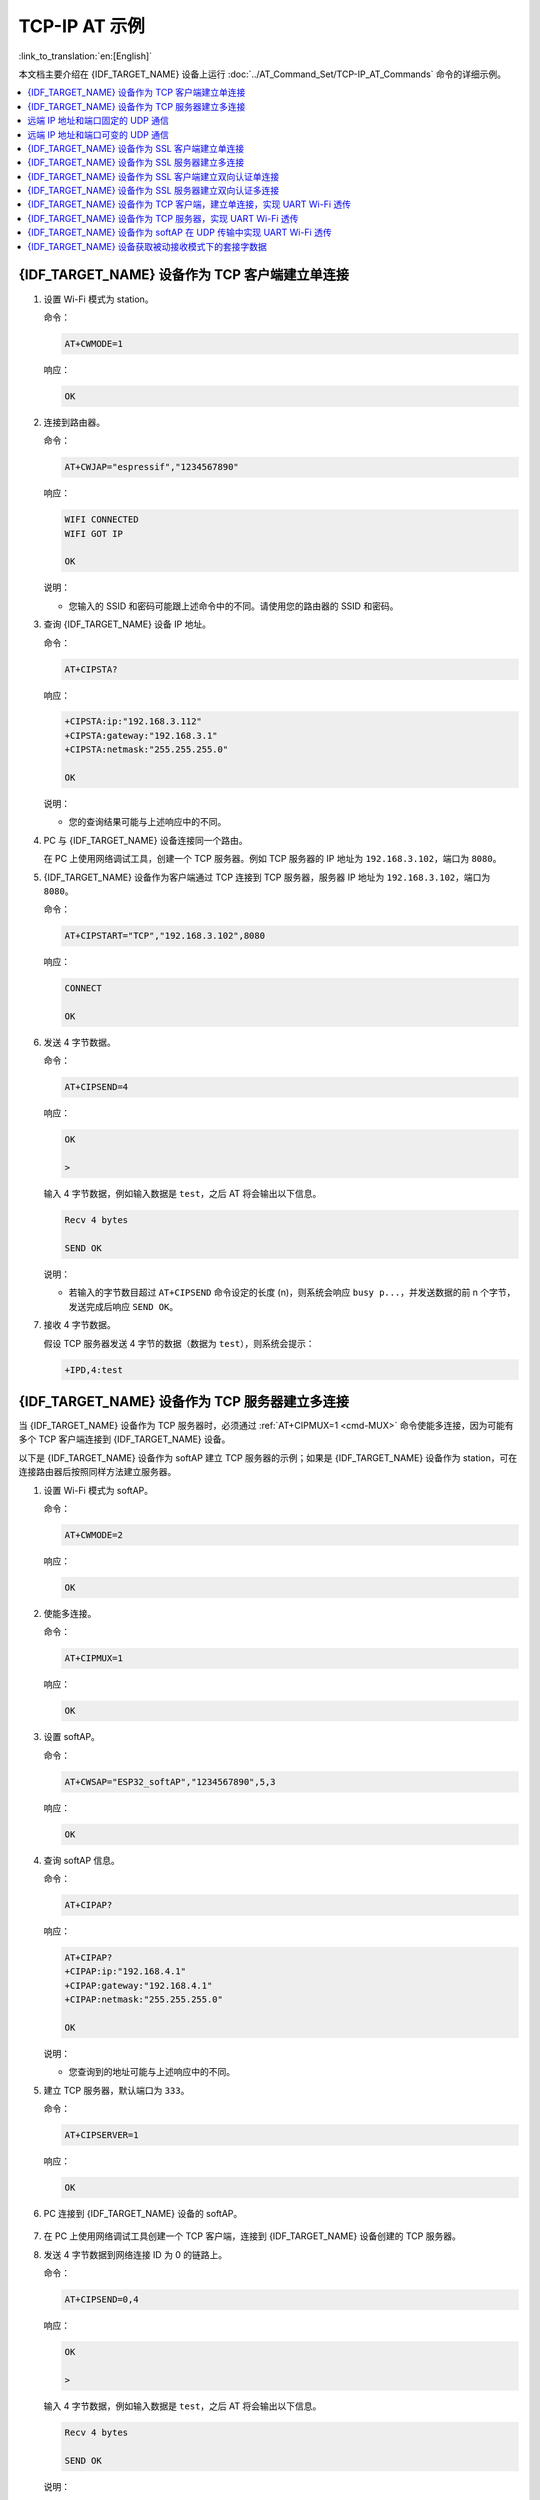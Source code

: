 TCP-IP AT 示例
==================

:link_to_translation:`en:[English]`

本文档主要介绍在 {IDF_TARGET_NAME} 设备上运行 :doc:`../AT_Command_Set/TCP-IP_AT_Commands` 命令的详细示例。

.. contents::
   :local:
   :depth: 1

{IDF_TARGET_NAME} 设备作为 TCP 客户端建立单连接
--------------------------------------------

#. 设置 Wi-Fi 模式为 station。

   命令：

   .. code-block:: none

     AT+CWMODE=1

   响应：

   .. code-block:: none

     OK

#. 连接到路由器。

   命令：

   .. code-block:: none

     AT+CWJAP="espressif","1234567890"

   响应：

   .. code-block:: none

     WIFI CONNECTED
     WIFI GOT IP

     OK

   说明：

   - 您输入的 SSID 和密码可能跟上述命令中的不同。请使用您的路由器的 SSID 和密码。

#. 查询 {IDF_TARGET_NAME} 设备 IP 地址。

   命令：

   .. code-block:: none

     AT+CIPSTA?

   响应：

   .. code-block:: none

    +CIPSTA:ip:"192.168.3.112"
    +CIPSTA:gateway:"192.168.3.1"
    +CIPSTA:netmask:"255.255.255.0"

    OK

   说明：

   - 您的查询结果可能与上述响应中的不同。

#. PC 与 {IDF_TARGET_NAME} 设备连接同一个路由。

   在 PC 上使用网络调试工具，创建一个 TCP 服务器。例如 TCP 服务器的 IP 地址为 ``192.168.3.102``，端口为 ``8080``。

#. {IDF_TARGET_NAME} 设备作为客户端通过 TCP 连接到 TCP 服务器，服务器 IP 地址为 ``192.168.3.102``，端口为 ``8080``。

   命令：

   .. code-block:: none

     AT+CIPSTART="TCP","192.168.3.102",8080

   响应：

   .. code-block:: none

     CONNECT

     OK

#. 发送 4 字节数据。

   命令：

   .. code-block:: none

     AT+CIPSEND=4

   响应：

   .. code-block:: none

     OK

     >

   输入 4 字节数据，例如输入数据是 ``test``，之后 AT 将会输出以下信息。

   .. code-block:: none

     Recv 4 bytes

     SEND OK

   说明：

   - 若输入的字节数目超过 ``AT+CIPSEND`` 命令设定的长度 (n)，则系统会响应 ``busy p...``，并发送数据的前 n 个字节，发送完成后响应 ``SEND OK``。

#. 接收 4 字节数据。

   假设 TCP 服务器发送 4 字节的数据（数据为 ``test``），则系统会提示：

   .. code-block:: none

     +IPD,4:test

{IDF_TARGET_NAME} 设备作为 TCP 服务器建立多连接
--------------------------------------------

当 {IDF_TARGET_NAME} 设备作为 TCP 服务器时，必须通过 :ref:`AT+CIPMUX=1 <cmd-MUX>` 命令使能多连接，因为可能有多个 TCP 客户端连接到 {IDF_TARGET_NAME} 设备。

以下是 {IDF_TARGET_NAME} 设备作为 softAP 建立 TCP 服务器的示例；如果是 {IDF_TARGET_NAME} 设备作为 station，可在连接路由器后按照同样方法建立服务器。

#. 设置 Wi-Fi 模式为 softAP。

   命令：

   .. code-block:: none

     AT+CWMODE=2

   响应：

   .. code-block:: none

     OK

#. 使能多连接。

   命令：

   .. code-block:: none

     AT+CIPMUX=1

   响应：

   .. code-block:: none

     OK

#. 设置 softAP。

   命令：

   .. code-block:: none

     AT+CWSAP="ESP32_softAP","1234567890",5,3

   响应：

   .. code-block:: none

     OK

#. 查询 softAP 信息。

   命令：

   .. code-block:: none

     AT+CIPAP?

   响应：

   .. code-block:: none

     AT+CIPAP?
     +CIPAP:ip:"192.168.4.1"
     +CIPAP:gateway:"192.168.4.1"
     +CIPAP:netmask:"255.255.255.0"

     OK

   说明：

   - 您查询到的地址可能与上述响应中的不同。

#. 建立 TCP 服务器，默认端口为 ``333``。

   命令：

   .. code-block:: none

     AT+CIPSERVER=1

   响应：

   .. code-block:: none

     OK

#. PC 连接到 {IDF_TARGET_NAME} 设备的 softAP。

   .. figure:: ../../img/Connect-SoftAP.png
       :scale: 100 %
       :align: center
       :alt: Connect SoftAP

#. 在 PC 上使用网络调试工具创建一个 TCP 客户端，连接到 {IDF_TARGET_NAME} 设备创建的 TCP 服务器。

#. 发送 4 字节数据到网络连接 ID 为 0 的链路上。

   命令：

   .. code-block:: none

     AT+CIPSEND=0,4

   响应：

   .. code-block:: none

     OK

     >

   输入 4 字节数据，例如输入数据是 ``test``，之后 AT 将会输出以下信息。

   .. code-block:: none

     Recv 4 bytes

     SEND OK

   说明：

   - 若输入的字节数目超过 ``AT+CIPSEND`` 命令设定的长度 (n)，则系统会响应 ``busy p...``，并发送数据的前 n 个字节，发送完成后响应 ``SEND OK``。

#. 从网络连接 ID 为 0 的链路上接收 4 字节数据。

   假设 TCP 服务器发送 4 字节的数据（数据为 ``test``），则系统会提示：

   .. code-block:: none

     +IPD,0,4:test

#. 关闭 TCP 连接。

   命令：

   .. code-block:: none

     AT+CIPCLOSE=0

   响应：

   .. code-block:: none

     0,CLOSED

     OK

远端 IP 地址和端口固定的 UDP 通信
-------------------------------------------------

#. 设置 Wi-Fi 模式为 station。

   命令：

   .. code-block:: none

     AT+CWMODE=1

   响应：

   .. code-block:: none

     OK

#. 连接到路由器。

   命令：

   .. code-block:: none

     AT+CWJAP="espressif","1234567890"

   响应：

   .. code-block:: none

     WIFI CONNECTED
     WIFI GOT IP

     OK

   说明：

   - 您输入的 SSID 和密码可能跟上述命令中的不同。请使用您的路由器的 SSID 和密码。

#. 查询 {IDF_TARGET_NAME} 设备 IP 地址。

   命令：

   .. code-block:: none

     AT+CIPSTA?

   响应：

   .. code-block:: none

    +CIPSTA:ip:"192.168.3.112"
    +CIPSTA:gateway:"192.168.3.1"
    +CIPSTA:netmask:"255.255.255.0"

    OK

   说明：

   - 您的查询结果可能与上述响应中的不同。

#. PC 与 {IDF_TARGET_NAME} 设备连接到同一个路由。

   在 PC 上使用网络调试工具，创建一个 UDP 传输。例如 PC 的 IP 地址为 ``192.168.3.102``，端口为 ``8080``。

#. 使能多连接。

   命令：

   .. code-block:: none

     AT+CIPMUX=1

   响应：

   .. code-block:: none

     OK

#. 创建 UDP 传输。分配网络连接 ID 为 4，远程 IP 地址为 ``192.168.3.102``，远端端口为 ``8080``，本地端口为 ``1112``，模式为 ``0``。

   .. Important::

     ``AT+CIPSTART`` 命令的参数 ``mode`` 决定了 UDP 通信的远端 IP 地址和端口是否固定。若参数为 0，则代表系统会分配一个特定网络连接 ID，以确保通信过程中远端的 IP 地址和端口不会被改变，且数据发送端和数据接收端不会被其它设备代替。

   命令：

   .. code-block:: none

     AT+CIPSTART=4,"UDP","192.168.3.102",8080,1112,0

   响应：

   .. code-block:: none

     4,CONNECT

     OK

   说明：

   - ``"192.168.3.102"`` 和 ``8080`` 为 UDP 传输的远端 IP 地址和远端端口，也就是 PC 建立的 UDP 配置。
   - ``1112`` 为 {IDF_TARGET_NAME} 设备的 UDP 本地端口，您可自行设置，如不设置则为随机值。
   - ``0`` 表示 UDP 远端 IP 地址和端口是固定的，不能更改。比如有另外一台 PC 创建了 UDP 端并且向 {IDF_TARGET_NAME} 设备端口 1112 发送数据，{IDF_TARGET_NAME} 设备仍然会接收来自 UDP 端口 1112 的数据，如果使用 AT 命令 ``AT+CIPSEND=4,X``，那么数据仍然只会发送到第一台 PC 端。但是如果这个参数未设置为 ``0``，那么数据将会被发送到新的 PC 端。

#. 发送 7 字节数据到网络连接 ID 为 4 的链路上。

   命令：

   .. code-block:: none

     AT+CIPSEND=4,7

   响应：

   .. code-block:: none

     OK

     >

   输入 7 字节数据，例如输入数据是 ``abcdefg``，之后 AT 将会输出以下信息。

   .. code-block:: none

     Recv 7 bytes

     SEND OK

   说明：

   - 若输入的字节数目超过 ``AT+CIPSEND`` 命令设定的长度 (n)，则系统会响应 ``busy p...``，并发送数据的前 n 个字节，发送完成后响应 ``SEND OK``。

#. 从网络连接 ID 为 4 的链路上接收 4 字节数据。

   假设 PC 发送 4 字节的数据（数据为 ``test``），则系统会提示：

   .. code-block:: none

     +IPD,4,4:test

#. 关闭网络连接 ID 为 4 的 UDP 连接。

   命令：

   .. code-block:: none

     AT+CIPCLOSE=4

   响应：

   .. code-block:: none

     4,CLOSED

     OK

远端 IP 地址和端口可变的 UDP 通信
----------------------------------------------------

#. 设置 Wi-Fi 模式为 station。

   命令：

   .. code-block:: none

     AT+CWMODE=1

   响应：

   .. code-block:: none

     OK

#. 连接到路由器。

   命令：

   .. code-block:: none

     AT+CWJAP="espressif","1234567890"

   响应：

   .. code-block:: none

     WIFI CONNECTED
     WIFI GOT IP

     OK

   说明：

   - 您输入的 SSID 和密码可能跟上述命令中的不同。请使用您的路由器的 SSID 和密码。

#. 查询 {IDF_TARGET_NAME} 设备 IP 地址。

   命令：

   .. code-block:: none

     AT+CIPSTA?

   响应：

   .. code-block:: none

    +CIPSTA:ip:"192.168.3.112"
    +CIPSTA:gateway:"192.168.3.1"
    +CIPSTA:netmask:"255.255.255.0"

    OK

   说明：

   - 您的查询结果可能与上述响应中的不同。

#. PC 与 {IDF_TARGET_NAME} 设备连接到同一个路由。

   在 PC 上使用网络调试工具，创建一个 UDP 传输。例如 IP 地址为 ``192.168.3.102``，端口为 ``8080``。

#. 使能单连接。

   命令：

   .. code-block:: none

     AT+CIPMUX=0

   响应：

   .. code-block:: none

     OK

#. 创建 UDP 传输。远程 IP 地址为 ``192.168.3.102``，远端端口为 ``8080``，本地端口为 ``1112``，模式为 ``2``。

   命令：

   .. code-block:: none

     AT+CIPSTART="UDP","192.168.3.102",8080,1112,2

   响应：

   .. code-block:: none

     CONNECT

     OK

   说明：

   - ``"192.168.3.102"`` 和 `8080` 为 UDP 传输的远端 IP 地址和远端端口，也就是 PC 建立的 UDP 配置。
   - ``1112`` 为 {IDF_TARGET_NAME} 设备的 UDP 本地端口，您可自行设置，如不设置则为随机值。
   - ``2`` 表示当前 UDP 传输建立后，UDP 传输远端信息仍然会更改；UDP 传输的远端信息会自动更改为最近一次与 {IDF_TARGET_NAME} 设备 UDP 通信的远端 IP 地址和端口。

#. 发送 4 字节数据。

   命令：

   .. code-block:: none

     AT+CIPSEND=4

   响应：

   .. code-block:: none

     OK

     >

   输入 4 字节数据，例如输入数据是 ``test``，之后 AT 将会输出以下信息。

   .. code-block:: none

     Recv 4 bytes

     SEND OK

   说明：

   - 若输入的字节数目超过 ``AT+CIPSEND`` 命令设定的长度 (n)，则系统会响应 ``busy p...``，并发送数据的前 n 个字节，发送完成后响应 ``SEND OK``。

#. 发送 UDP 包给其它 UDP 远端。例如发送 4 字节数据，远端主机的 IP 地址为 ``192.168.3.103``，远端端口为 ``1000``。

   若需要发 UDP 包给其它 UDP 远端，只需指定对方 IP 地址和端口即可。

   命令：

   .. code-block:: none

     AT+CIPSEND=4,"192.168.3.103",1000

   响应：

   .. code-block:: none

     OK

     >

   输入 4 字节数据，例如输入数据是 ``test``，之后 AT 将会输出以下信息。

   .. code-block:: none

     Recv 4 bytes

     SEND OK

#. 接收 4 字节数据。

   假设 PC 发送 4 字节的数据（数据为 ``test``），则系统会提示：

   .. code-block:: none

     +IPD,4:test

#. 关闭 UDP 连接。

   命令：

   .. code-block:: none

     AT+CIPCLOSE

   响应：

   .. code-block:: none

     CLOSED

     OK

{IDF_TARGET_NAME} 设备作为 SSL 客户端建立单连接
--------------------------------------------

#. 设置 Wi-Fi 模式为 station。

   命令：

   .. code-block:: none

     AT+CWMODE=1

   响应：

   .. code-block:: none

     OK

#. 连接到路由器。

   命令：

   .. code-block:: none

     AT+CWJAP="espressif","1234567890"

   响应：

   .. code-block:: none

     WIFI CONNECTED
     WIFI GOT IP

     OK

   说明：

   - 您输入的 SSID 和密码可能跟上述命令中的不同。请使用您的路由器的 SSID 和密码。

#. 查询 {IDF_TARGET_NAME} 设备 IP 地址。

   命令：

   .. code-block:: none

     AT+CIPSTA?

   响应：

   .. code-block:: none

    +CIPSTA:ip:"192.168.3.112"
    +CIPSTA:gateway:"192.168.3.1"
    +CIPSTA:netmask:"255.255.255.0"

    OK

   说明：

   - 您的查询结果可能与上述响应中的不同。

#. PC 与 {IDF_TARGET_NAME} 设备连接同一个路由。

#. 在 PC 上使用 OpenSSL 命令，创建一个 SSL 服务器。例如 SSL 服务器的 IP 地址为 ``192.168.3.102``，端口为 ``8070``。

   命令：

   .. code-block:: none

     openssl s_server -cert /home/esp-at/components/customized_partitions/raw_data/server_cert/server_cert.crt -key /home/esp-at/components/customized_partitions/raw_data/server_key/server.key -port 8070

   响应：

   .. code-block:: none

     ACCEPT

#. {IDF_TARGET_NAME} 设备作为客户端通过 SSL 连接到 SSL 服务器，服务器 IP 地址为 ``192.168.3.102``，端口为 ``8070``。

   命令：

   .. code-block:: none

     AT+CIPSTART="SSL","192.168.3.102",8070

   响应：

   .. code-block:: none

     CONNECT

     OK

#. 发送 4 字节数据。

   命令：

   .. code-block:: none

     AT+CIPSEND=4

   响应：

   .. code-block:: none

     OK

     >

   输入 4 字节数据，例如输入数据是 ``test``，之后 AT 将会输出以下信息。

   .. code-block:: none

     Recv 4 bytes

     SEND OK

   说明：

   - 若输入的字节数目超过 ``AT+CIPSEND`` 命令设定的长度 (n)，则系统会响应 ``busy p...``，并发送数据的前 n 个字节，发送完成后响应 ``SEND OK``。

#. 接收 4 字节数据。

   假设 TCP 服务器发送 4 字节的数据（数据为 ``test``），则系统会提示：

   .. code-block:: none

     +IPD,4:test

{IDF_TARGET_NAME} 设备作为 SSL 服务器建立多连接
--------------------------------------------

当 {IDF_TARGET_NAME} 设备作为 SSL 服务器时，必须通过 :ref:`AT+CIPMUX=1 <cmd-MUX>` 命令使能多连接，因为可能有多个客户端连接到 {IDF_TARGET_NAME} 设备。

以下是 {IDF_TARGET_NAME} 设备作为 softAP 建立 SSL 服务器的示例；如果是 {IDF_TARGET_NAME} 设备作为 station，可在连接路由器后，参照本示例中的建立连接 SSL 服务器的相关步骤。

#. 设置 Wi-Fi 模式为 softAP。

   命令：

   .. code-block:: none

     AT+CWMODE=2

   响应：

   .. code-block:: none

     OK

#. 使能多连接。

   命令：

   .. code-block:: none

     AT+CIPMUX=1

   响应：

   .. code-block:: none

     OK

#. 配置 {IDF_TARGET_NAME} softAP。

   命令：

   .. code-block:: none

     AT+CWSAP="ESP32_softAP","1234567890",5,3

   响应：

   .. code-block:: none

     OK

#. 查询 softAP 信息。

   命令：

   .. code-block:: none

     AT+CIPAP?

   响应：

   .. code-block:: none

     AT+CIPAP?
     +CIPAP:ip:"192.168.4.1"
     +CIPAP:gateway:"192.168.4.1"
     +CIPAP:netmask:"255.255.255.0"

     OK

   说明：

   - 您查询到的地址可能与上述响应中的不同。

#. 建立 SSL 服务器，端口为 ``8070``。

   命令：

   .. code-block:: none

     AT+CIPSERVER=1,8070,"SSL"

   响应：

   .. code-block:: none

     OK

#. PC 连接到 {IDF_TARGET_NAME} 设备的 softAP。

   .. figure:: ../../img/Connect-SoftAP.png
       :scale: 100 %
       :align: center
       :alt: Connect SoftAP

#. 在 PC 上使用 OpenSSL 命令，创建一个 SSL 客户端，连接到 {IDF_TARGET_NAME} 设备创建的 SSL 服务器。

   命令：

   .. code-block:: none

     openssl s_client -host 192.168.4.1 -port 8070

   {IDF_TARGET_NAME} 设备上的响应：

   .. code-block:: none

     CONNECT

#. 发送 4 字节数据到网络连接 ID 为 0 的链路上。

   命令：

   .. code-block:: none

     AT+CIPSEND=0,4

   响应：

   .. code-block:: none

     OK

     >

   输入 4 字节数据，例如输入数据是 ``test``，之后 AT 将会输出以下信息。

   .. code-block:: none

     Recv 4 bytes

     SEND OK

   说明：

   - 若输入的字节数目超过 ``AT+CIPSEND`` 命令设定的长度 (n)，则系统会响应 ``busy p...``，并发送数据的前 n 个字节，发送完成后响应 ``SEND OK``。

#. 从网络连接 ID 为 0 的链路上接收 4 字节数据。

   假设 SSL 服务器发送 4 字节的数据（数据为 ``test``），则系统会提示：

   .. code-block:: none

     +IPD,0,4:test

#. 关闭 SSL 连接。

   命令：

   .. code-block:: none

     AT+CIPCLOSE=0

   响应：

   .. code-block:: none

     0,CLOSED

     OK

{IDF_TARGET_NAME} 设备作为 SSL 客户端建立双向认证单连接
---------------------------------------------------------

本示例中使用的证书是 ESP-AT 中默认的证书，您也可以使用自己的证书：

  * 要使用您自己的 SSL 客户端证书，请根据 :doc:`../Compile_and_Develop/How_to_update_pki_config` 文档替换默认的证书。
  * 要使用您自己的 SSL 服务器证书，请用您自己的证书路径替换下面的 SSL 服务器证书。

#. 设置 Wi-Fi 模式为 station。

   命令：

   .. code-block:: none

     AT+CWMODE=1

   响应：

   .. code-block:: none

     OK

#. 连接到路由器。

   命令：

   .. code-block:: none

     AT+CWJAP="espressif","1234567890"

   响应：

   .. code-block:: none

     WIFI CONNECTED
     WIFI GOT IP

     OK

   说明：

   - 您输入的 SSID 和密码可能跟上述命令中的不同。请使用您的路由器的 SSID 和密码。

#. 设置 SNTP 服务器。

   命令：

   .. code-block:: none

     AT+CIPSNTPCFG=1,8,"cn.ntp.org.cn","ntp.sjtu.edu.cn"

   响应：

   .. code-block:: none

     OK

   说明：

   - 您可以根据自己国家的时区设置 SNTP 服务器。

#. 查询 SNTP 时间。

   命令：

   .. code-block:: none

     AT+CIPSNTPTIME?

   响应：

   .. code-block:: none

     +CIPSNTPTIME:Mon Oct 18 20:12:27 2021 
     OK

   说明：

   - 您可以查询 SNTP 时间与实时时间是否相符来判断您设置的 SNTP 服务器是否生效。

#. 查询 {IDF_TARGET_NAME} 设备 IP 地址。

   命令：

   .. code-block:: none

     AT+CIPSTA?

   响应：

   .. code-block:: none

    +CIPSTA:ip:"192.168.3.112"
    +CIPSTA:gateway:"192.168.3.1"
    +CIPSTA:netmask:"255.255.255.0"

    OK

   说明：

   - 您的查询结果可能与上述响应中的不同。

#. PC 与 {IDF_TARGET_NAME} 设备连接同一个路由。

#. 在 PC 上使用 OpenSSL 命令，创建一个 SSL 服务器。例如 SSL 服务器的 IP 地址为 ``192.168.3.102``，端口为 ``8070``。

   命令：

   .. code-block:: none

     openssl s_server -CAfile /home/esp-at/components/customized_partitions/raw_data/server_ca/server_ca.crt -cert /home/esp-at/components/customized_partitions/raw_data/server_cert/server_cert.crt -key /home/esp-at/components/customized_partitions/raw_data/server_key/server.key -port 8070 -verify_return_error -verify_depth 1 -Verify 1

   {IDF_TARGET_NAME} 设备上的响应：

   .. code-block:: none

     ACCEPT

   说明：

   - 命令中的证书路径可以根据你的证书位置进行调整。

#. {IDF_TARGET_NAME} 设备设置 SSL 客户端双向认证配置。

   命令：

   .. code-block:: none

     AT+CIPSSLCCONF=3,0,0

   响应：

   .. code-block:: none

     OK

#. {IDF_TARGET_NAME} 设备作为客户端通过 SSL 连接到 SSL 服务器，服务器 IP 地址为 ``192.168.3.102``，端口为 ``8070``。

   命令：

   .. code-block:: none

     AT+CIPSTART="SSL","192.168.3.102",8070

   响应：

   .. code-block:: none

     CONNECT

     OK

#. 发送 4 字节数据。

   命令：

   .. code-block:: none

     AT+CIPSEND=4

   响应：

   .. code-block:: none

     OK

     >

   输入 4 字节数据，例如输入数据是 ``test``，之后 AT 将会输出以下信息。

   .. code-block:: none

     Recv 4 bytes

     SEND OK

   说明：

   - 若输入的字节数目超过 ``AT+CIPSEND`` 命令设定的长度 (n)，则系统会响应 ``busy p...``，并发送数据的前 n 个字节，发送完成后响应 ``SEND OK``。

#. 接收 4 字节数据。

   假设 TCP 服务器发送 4 字节的数据（数据为 ``test``），则系统会提示：

   .. code-block:: none

     +IPD,4:test

{IDF_TARGET_NAME} 设备作为 SSL 服务器建立双向认证多连接
----------------------------------------------------------

当 {IDF_TARGET_NAME} 设备作为 SSL 服务器时，必须通过 :ref:`AT+CIPMUX=1 <cmd-MUX>` 命令使能多连接，因为可能有多个客户端连接到 {IDF_TARGET_NAME} 设备。

以下是 {IDF_TARGET_NAME} 设备作为 station 建立 SSL 服务器的示例；如果是 {IDF_TARGET_NAME} 设备作为 softAP，可参考 ``{IDF_TARGET_NAME} 设备作为 SSL 服务器建立多连接`` 示例。

#. 设置 Wi-Fi 模式为 station。

   命令：

   .. code-block:: none

     AT+CWMODE=1

   响应：

   .. code-block:: none

     OK

#. 连接到路由器。

   命令：

   .. code-block:: none

     AT+CWJAP="espressif","1234567890"

   响应：

   .. code-block:: none

     WIFI CONNECTED
     WIFI GOT IP

     OK

   说明：

   - 您输入的 SSID 和密码可能跟上述命令中的不同。请使用您的路由器的 SSID 和密码。

#. 查询 {IDF_TARGET_NAME} 设备 IP 地址。

   命令：

   .. code-block:: none

     AT+CIPSTA?

   响应：

   .. code-block:: none

    +CIPSTA:ip:"192.168.3.112"
    +CIPSTA:gateway:"192.168.3.1"
    +CIPSTA:netmask:"255.255.255.0"

    OK

   说明：

   - 您的查询结果可能与上述响应中的不同。

#. 使能多连接。

   命令：

   .. code-block:: none

     AT+CIPMUX=1

   响应：

   .. code-block:: none

     OK

#. 建立 SSL 服务器，端口为 ``8070``。

   命令：

   .. code-block:: none

     AT+CIPSERVER=1,8070,"SSL",1

   响应：

   .. code-block:: none

     OK

#. PC 与 {IDF_TARGET_NAME} 设备连接同一个路由。

   .. figure:: ../../img/Connect-SoftAP.png
       :scale: 100 %
       :align: center
       :alt: Connect SoftAP

#. 在 PC 上使用 OpenSSL 命令，创建一个 SSL 客户端，连接到 {IDF_TARGET_NAME} 设备创建的 SSL 服务器。

   命令：

   .. code-block:: none

     openssl s_client -CAfile /home/esp-at/components/customized_partitions/raw_data/client_ca/client_ca_00.crt -cert /home/esp-at/components/customized_partitions/raw_data/client_cert/client_cert_00.crt -key /home/esp-at/components/customized_partitions/raw_data/client_key/client_key_00.key -host 192.168.3.112 -port 8070

   {IDF_TARGET_NAME} 设备上的响应：

   .. code-block:: none

     0,CONNECT

#. 发送 4 字节数据到网络连接 ID 为 0 的链路上。

   命令：

   .. code-block:: none

     AT+CIPSEND=0,4

   响应：

   .. code-block:: none

     OK

     >

   输入 4 字节数据，例如输入数据是 ``test``，之后 AT 将会输出以下信息。

   .. code-block:: none

     Recv 4 bytes

     SEND OK

   说明：

   - 若输入的字节数目超过 ``AT+CIPSEND`` 命令设定的长度 (n)，则系统会响应 ``busy p...``，并发送数据的前 n 个字节，发送完成后响应 ``SEND OK``。

#. 从网络连接 ID 为 0 的链路上接收 4 字节数据。

   假设 SSL 服务器发送 4 字节的数据（数据为 ``test``），则系统会提示：

   .. code-block:: none

     +IPD,0,4:test

#. 关闭 SSL 连接。

   命令：

   .. code-block:: none

     AT+CIPCLOSE=0

   响应：

   .. code-block:: none

     0,CLOSED

     OK

#. 关闭 SSL 服务端。

   命令：

   .. code-block:: none

     AT+CIPSERVER=0

   响应：

   .. code-block:: none

     OK

{IDF_TARGET_NAME} 设备作为 TCP 客户端，建立单连接，实现 UART Wi-Fi 透传
-----------------------------------------------------------------------------------------

#. 设置 Wi-Fi 模式为 station。

   命令：

   .. code-block:: none

     AT+CWMODE=1

   响应：

   .. code-block:: none

     OK

#. 连接到路由器。

   命令：

   .. code-block:: none

     AT+CWJAP="espressif","1234567890"

   响应：

   .. code-block:: none

     WIFI CONNECTED
     WIFI GOT IP

     OK

   说明：

   - 您输入的 SSID 和密码可能跟上述命令中的不同。请使用您的路由器的 SSID 和密码。

#. 查询 {IDF_TARGET_NAME} 设备 IP 地址。

   命令：

   .. code-block:: none

     AT+CIPSTA?

   响应：

   .. code-block:: none

    +CIPSTA:ip:"192.168.3.112"
    +CIPSTA:gateway:"192.168.3.1"
    +CIPSTA:netmask:"255.255.255.0"

    OK

   说明：

   - 您的查询结果可能与上述响应中的不同。

#. PC 与 {IDF_TARGET_NAME} 设备连接到同一个路由。

   在 PC 上使用网络调试工具，创建一个 TCP 服务器。例如 IP 地址为 ``192.168.3.102``，端口为 ``8080``。

#. {IDF_TARGET_NAME} 设备作为客户端通过 TCP 连接到 TCP 服务器，服务器 IP 地址为 ``192.168.3.102``，端口为 ``8080``。

   命令：

   .. code-block:: none

     AT+CIPSTART="TCP","192.168.3.102",8080

   响应：

   .. code-block:: none

     CONNECT

     OK

#. 进入 UART Wi-Fi :term:`透传接收模式`。

   命令：

   .. code-block:: none

     AT+CIPMODE=1

   响应：

   .. code-block:: none

     OK

#. 进入 UART Wi-Fi :term:`透传模式` 并发送数据。

   命令：

   .. code-block:: none

     AT+CIPSEND

   响应：

   .. code-block:: none

     OK

     >

#. 停止发送数据

   在透传发送数据过程中，若识别到单独的一包数据 ``+++``，则系统会退出透传发送。此时请至少等待 1 秒，再发下一条 AT 命令。请注意，如果直接用键盘打字输入 ``+++``，有可能因时间太慢而不能被识别为连续的三个 ``+``。更多介绍请参考 :ref:`[仅适用透传模式] +++ <cmd-PLUS>`。

   .. Important::

     使用 ``+++`` 可退出 :term:`透传模式`，回到 :term:`透传接收模式`，此时 TCP 连接仍然有效。您也可以使用 ``AT+CIPSEND`` 命令恢复透传。

#. 退出 UART Wi-Fi :term:`透传接收模式`。

   命令：

   .. code-block:: none

     AT+CIPMODE=0

   响应：

   .. code-block:: none

     OK

#. 关闭 TCP 连接。

   命令：

   .. code-block:: none

     AT+CIPCLOSE

   响应：

   .. code-block:: none

     CLOSED

     OK

{IDF_TARGET_NAME} 设备作为 TCP 服务器，实现 UART Wi-Fi 透传
-----------------------------------------------------------------------------------------

#. 设置 Wi-Fi 模式为 station。

   命令：

   .. code-block:: none

     AT+CWMODE=1

   响应：

   .. code-block:: none

     OK

#. 连接到路由器。

   命令：

   .. code-block:: none

     AT+CWJAP="espressif","1234567890"

   响应：

   .. code-block:: none

     WIFI CONNECTED
     WIFI GOT IP

     OK

   说明：

   - 您输入的 SSID 和密码可能跟上述命令中的不同。请使用您的路由器的 SSID 和密码。

#. 设置多连接模式。

   命令：

   .. code-block:: none

     AT+CIPMUX=1

   响应：

   .. code-block:: none

     OK

   说明：

   - TCP 服务器必须在多连接模式下才能开启。

#. 设置 TCP 服务器最大连接数为 1。

   命令：

   .. code-block:: none

     AT+CIPSERVERMAXCONN=1

   响应：

   .. code-block:: none

     OK

   说明：

   - 透传模式是点对点的，因此 TCP 服务器的最大连接数只能是 1。

#. 开启 TCP 服务器。

   命令：

   .. code-block:: none

     AT+CIPSERVER=1,8080

   响应：

   .. code-block:: none

     OK

   说明：

   - 设置 TCP 服务器端口为 8080，您也可以设置为其它端口。

#. 查询 {IDF_TARGET_NAME} 设备 IP 地址。

   命令：

   .. code-block:: none

     AT+CIPSTA?

   响应：

   .. code-block:: none

    +CIPSTA:ip:"192.168.3.112"
    +CIPSTA:gateway:"192.168.3.1"
    +CIPSTA:netmask:"255.255.255.0"

    OK

   说明：

   - 您的查询结果可能与上述响应中的不同。

#. PC 连接到 {IDF_TARGET_NAME} TCP 服务器。

   PC 与 {IDF_TARGET_NAME} 设备连接到同一个路由。

   在 PC 上使用网络调试工具，创建一个 TCP 客户端。连接到 {IDF_TARGET_NAME} 的 TCP 服务器。地址为 ``192.168.3.112``，端口为 ``8080``。

   AT 响应：

   .. code-block:: none

    0,CONNECT

#. 进入 UART Wi-Fi :term:`透传接收模式`。

   命令：

   .. code-block:: none

     AT+CIPMODE=1

   响应：

   .. code-block:: none

     OK

#. 进入 UART Wi-Fi :term:`透传模式` 并发送数据。

   命令：

   .. code-block:: none

     AT+CIPSEND

   响应：

   .. code-block:: none

     OK

     >

#. 停止发送数据

   在透传发送数据过程中，若识别到单独的一包数据 ``+++``，则系统会退出透传发送。此时请至少等待 1 秒，再发下一条 AT 命令。请注意，如果直接用键盘打字输入 ``+++``，有可能因时间太慢而不能被识别为连续的三个 ``+``。更多介绍请参考 :ref:`[仅适用透传模式] +++ <cmd-PLUS>`。

   .. Important::

     使用 ``+++`` 可退出 :term:`透传模式`，回到 :term:`透传接收模式`，此时 TCP 连接仍然有效。您也可以使用 ``AT+CIPSEND`` 命令恢复透传。

#. 退出 UART Wi-Fi :term:`透传接收模式`。

   命令：

   .. code-block:: none

     AT+CIPMODE=0

   响应：

   .. code-block:: none

     OK

#. 关闭 TCP 连接。

   命令：

   .. code-block:: none

     AT+CIPCLOSE

   响应：

   .. code-block:: none

     CLOSED

     OK

{IDF_TARGET_NAME} 设备作为 softAP 在 UDP 传输中实现 UART Wi-Fi 透传
---------------------------------------------------------------------------------------------------------

#. 设置 Wi-Fi 模式为 softAP。

   命令：

   .. code-block:: none

     AT+CWMODE=2

   响应：

   .. code-block:: none

     OK

#. 设置 softAP。

   命令：

   .. code-block:: none

     AT+CWSAP="ESP32_softAP","1234567890",5,3

   响应：

   .. code-block:: none

     OK

#. PC 连接到 {IDF_TARGET_NAME} 设备的 softAP。

   .. figure:: ../../img/Connect-SoftAP.png
       :scale: 100 %
       :align: center
       :alt: Connect SoftAP

#. 创建一个 UDP 端点。

   在 PC 上使用网络调试助手，创建一个 UDP 传输。例如 PC 端 IP 地址为 ``192.168.4.2``，端口为 ``8080``。

#. {IDF_TARGET_NAME} 与 PC 对应端口建立固定对端 IP 地址和端口的 UDP 传输。远程 IP 地址为 ``192.168.4.2``，远端端口为 ``8080``，本地端口为 ``2233``，模式为 ``0``。

   命令：

   .. code-block:: none

     AT+CIPSTART="UDP","192.168.4.2",8080,2233,0

   响应：

   .. code-block:: none

     CONNECT

     OK

#. 进入 UART Wi-Fi :term:`透传接收模式`。

   命令：

   .. code-block:: none

     AT+CIPMODE=1

   响应：

   .. code-block:: none

     OK

#. 进入 UART Wi-Fi :term:`透传模式` 并发送数据。

   命令：

   .. code-block:: none

     AT+CIPSEND

   响应：

   .. code-block:: none

     OK

     >

#. 停止发送数据

   在透传发送数据过程中，若识别到单独的一包数据 ``+++``，则系统会退出透传发送。此时请至少等待 1 秒，再发下一条 AT 命令。请注意，如果直接用键盘打字输入 ``+++``，有可能因时间太慢而不能被识别为连续的三个 ``+``。更多介绍请参考 :ref:`[仅适用透传模式] +++ <cmd-PLUS>`。

   .. Important::

     使用 ``+++`` 可退出 :term:`透传模式`，回到 :term:`透传接收模式`，此时 TCP 连接仍然有效。您也可以使用 ``AT+CIPSEND`` 命令恢复透传。

#. 退出 UART Wi-Fi :term:`透传接收模式`。

   命令：

   .. code-block:: none

     AT+CIPMODE=0

   响应：

   .. code-block:: none

     OK

#. 关闭 TCP 连接。

   命令：

   .. code-block:: none

     AT+CIPCLOSE

   响应：

   .. code-block:: none

     CLOSED

     OK

{IDF_TARGET_NAME} 设备获取被动接收模式下的套接字数据
-----------------------------------------------------------

预计设备将接收大量网络数据并且 MCU 端来不及处理时，可以参考该示例，使用被动接收数据模式。

.. _using-passive-mode:

#. 设置 Wi-Fi 模式为 station。

   命令：

   .. code-block:: none

     AT+CWMODE=1

   响应：

   .. code-block:: none

     OK

#. 连接到路由器。

   命令：

   .. code-block:: none

     AT+CWJAP="espressif","1234567890"

   响应：

   .. code-block:: none

     WIFI CONNECTED
     WIFI GOT IP

     OK

   说明：

   - 您输入的 SSID 和密码可能跟上述命令中的不同。请使用您的路由器的 SSID 和密码。

#. 查询 {IDF_TARGET_NAME} 设备 IP 地址。

   命令：

   .. code-block:: none

     AT+CIPSTA?

   响应：

   .. code-block:: none

    +CIPSTA:ip:"192.168.3.112"
    +CIPSTA:gateway:"192.168.3.1"
    +CIPSTA:netmask:"255.255.255.0"

    OK

   说明：

   - 您的查询结果可能与上述响应中的不同。

#. PC 与 {IDF_TARGET_NAME} 设备连接同一个路由。

   在 PC 上使用网络调试工具，创建一个 TCP 服务器。例如 TCP 服务器的 IP 地址为 ``192.168.3.102``，端口为 ``8080``。

#. {IDF_TARGET_NAME} 设备作为客户端通过 TCP 连接到 TCP 服务器，服务器 IP 地址为 ``192.168.3.102``，端口为 ``8080``。

   命令：

   .. code-block:: none

     AT+CIPSTART="TCP","192.168.3.102",8080

   响应：

   .. code-block:: none

     CONNECT

     OK

#. {IDF_TARGET_NAME} 设备设置套接字接收模式为被动模式。

   命令：

   .. code-block:: none

     AT+CIPRECVTYPE=1

   响应：

   .. code-block:: none

     OK

#. TCP 服务器发送 4 字节的数据（数据为 ``test``）。

   说明:

   - 此时会回复 ``+IPD,4``，如果后续再接收到服务器数据，是否回复 ``+IPD,``，请阅读 :ref:`AT+CIPRECVTYPE <cmd-CIPRECVTYPE>` 说明部分。

#. {IDF_TARGET_NAME} 设备查询被动接收模式下套接字数据的长度。

   命令：

   .. code-block:: none

     AT+CIPRECVLEN?

   响应：

   .. code-block:: none

     +CIPRECVLEN:4
     OK

#. {IDF_TARGET_NAME} 设备获取被动接收模式下的套接字数据。

   命令：

   .. code-block:: none

     AT+CIPRECVDATA=4

   响应：

   .. code-block:: none

     +CIPRECVDATA:4,test
     OK
